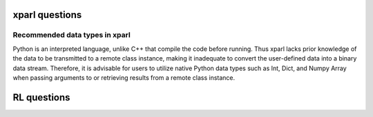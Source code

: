 xparl questions 
================================
Recommended data types in xparl
###############################
Python is an interpreted language, unlike C++ that compile the code before running. Thus xparl lacks prior knowledge of the data to be transmitted to a remote class instance, making it inadequate to convert the user-defined data into a binary data stream. Therefore, it is advisable for users to utilize native Python data types such as Int, Dict, and Numpy Array when passing arguments to or retrieving results from a remote class instance.

RL questions
================================

